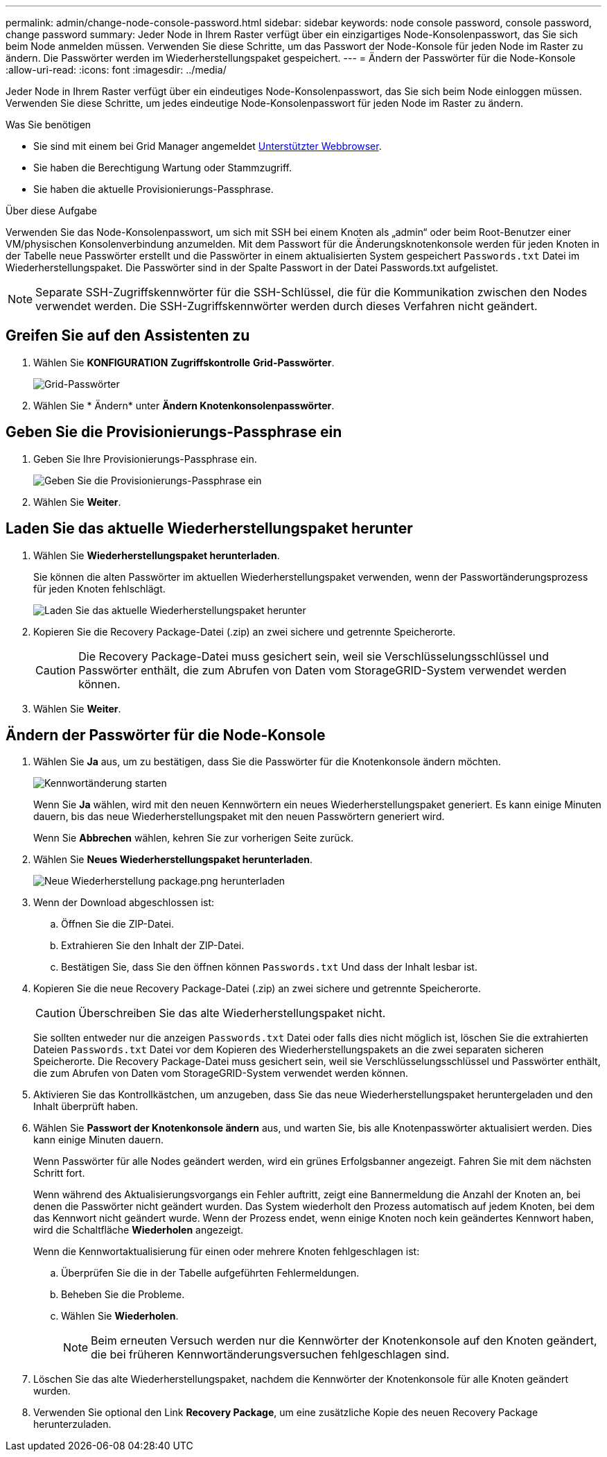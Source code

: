 ---
permalink: admin/change-node-console-password.html 
sidebar: sidebar 
keywords: node console password, console password, change password 
summary: Jeder Node in Ihrem Raster verfügt über ein einzigartiges Node-Konsolenpasswort, das Sie sich beim Node anmelden müssen. Verwenden Sie diese Schritte, um das Passwort der Node-Konsole für jeden Node im Raster zu ändern. Die Passwörter werden im Wiederherstellungspaket gespeichert. 
---
= Ändern der Passwörter für die Node-Konsole
:allow-uri-read: 
:icons: font
:imagesdir: ../media/


[role="lead"]
Jeder Node in Ihrem Raster verfügt über ein eindeutiges Node-Konsolenpasswort, das Sie sich beim Node einloggen müssen. Verwenden Sie diese Schritte, um jedes eindeutige Node-Konsolenpasswort für jeden Node im Raster zu ändern.

.Was Sie benötigen
* Sie sind mit einem bei Grid Manager angemeldet xref:../admin/web-browser-requirements.adoc[Unterstützter Webbrowser].
* Sie haben die Berechtigung Wartung oder Stammzugriff.
* Sie haben die aktuelle Provisionierungs-Passphrase.


.Über diese Aufgabe
Verwenden Sie das Node-Konsolenpasswort, um sich mit SSH bei einem Knoten als „admin“ oder beim Root-Benutzer einer VM/physischen Konsolenverbindung anzumelden. Mit dem Passwort für die Änderungsknotenkonsole werden für jeden Knoten in der Tabelle neue Passwörter erstellt und die Passwörter in einem aktualisierten System gespeichert `Passwords.txt` Datei im Wiederherstellungspaket. Die Passwörter sind in der Spalte Passwort in der Datei Passwords.txt aufgelistet.


NOTE: Separate SSH-Zugriffskennwörter für die SSH-Schlüssel, die für die Kommunikation zwischen den Nodes verwendet werden. Die SSH-Zugriffskennwörter werden durch dieses Verfahren nicht geändert.



== Greifen Sie auf den Assistenten zu

. Wählen Sie *KONFIGURATION* *Zugriffskontrolle* *Grid-Passwörter*.
+
image::../media/grid_password_change_node_console.png[Grid-Passwörter]

. Wählen Sie * Ändern* unter *Ändern Knotenkonsolenpasswörter*.




== Geben Sie die Provisionierungs-Passphrase ein

. Geben Sie Ihre Provisionierungs-Passphrase ein.
+
image::../media/node-console-provisioning-passphrase.png[Geben Sie die Provisionierungs-Passphrase ein]

. Wählen Sie *Weiter*.




== Laden Sie das aktuelle Wiederherstellungspaket herunter

. Wählen Sie *Wiederherstellungspaket herunterladen*.
+
Sie können die alten Passwörter im aktuellen Wiederherstellungspaket verwenden, wenn der Passwortänderungsprozess für jeden Knoten fehlschlägt.

+
image::../media/node-console-download-current-recovery-package.png[Laden Sie das aktuelle Wiederherstellungspaket herunter]

. Kopieren Sie die Recovery Package-Datei (.zip) an zwei sichere und getrennte Speicherorte.
+

CAUTION: Die Recovery Package-Datei muss gesichert sein, weil sie Verschlüsselungsschlüssel und Passwörter enthält, die zum Abrufen von Daten vom StorageGRID-System verwendet werden können.

. Wählen Sie *Weiter*.




== Ändern der Passwörter für die Node-Konsole

. Wählen Sie *Ja* aus, um zu bestätigen, dass Sie die Passwörter für die Knotenkonsole ändern möchten.
+
image::../media/node-console-start-passwords-change.png[Kennwortänderung starten]

+
Wenn Sie *Ja* wählen, wird mit den neuen Kennwörtern ein neues Wiederherstellungspaket generiert. Es kann einige Minuten dauern, bis das neue Wiederherstellungspaket mit den neuen Passwörtern generiert wird.

+
Wenn Sie *Abbrechen* wählen, kehren Sie zur vorherigen Seite zurück.

. Wählen Sie *Neues Wiederherstellungspaket herunterladen*.
+
image::../media/node-console-download-new-recovery-package.png[Neue Wiederherstellung package.png herunterladen]

. Wenn der Download abgeschlossen ist:
+
.. Öffnen Sie die ZIP-Datei.
.. Extrahieren Sie den Inhalt der ZIP-Datei.
.. Bestätigen Sie, dass Sie den öffnen können `Passwords.txt` Und dass der Inhalt lesbar ist.


. Kopieren Sie die neue Recovery Package-Datei (.zip) an zwei sichere und getrennte Speicherorte.
+

CAUTION: Überschreiben Sie das alte Wiederherstellungspaket nicht.

+
Sie sollten entweder nur die anzeigen `Passwords.txt` Datei oder falls dies nicht möglich ist, löschen Sie die extrahierten Dateien `Passwords.txt` Datei vor dem Kopieren des Wiederherstellungspakets an die zwei separaten sicheren Speicherorte. Die Recovery Package-Datei muss gesichert sein, weil sie Verschlüsselungsschlüssel und Passwörter enthält, die zum Abrufen von Daten vom StorageGRID-System verwendet werden können.

. Aktivieren Sie das Kontrollkästchen, um anzugeben, dass Sie das neue Wiederherstellungspaket heruntergeladen und den Inhalt überprüft haben.
. Wählen Sie *Passwort der Knotenkonsole ändern* aus, und warten Sie, bis alle Knotenpasswörter aktualisiert werden. Dies kann einige Minuten dauern.
+
Wenn Passwörter für alle Nodes geändert werden, wird ein grünes Erfolgsbanner angezeigt. Fahren Sie mit dem nächsten Schritt fort.

+
Wenn während des Aktualisierungsvorgangs ein Fehler auftritt, zeigt eine Bannermeldung die Anzahl der Knoten an, bei denen die Passwörter nicht geändert wurden. Das System wiederholt den Prozess automatisch auf jedem Knoten, bei dem das Kennwort nicht geändert wurde. Wenn der Prozess endet, wenn einige Knoten noch kein geändertes Kennwort haben, wird die Schaltfläche *Wiederholen* angezeigt.

+
Wenn die Kennwortaktualisierung für einen oder mehrere Knoten fehlgeschlagen ist:

+
.. Überprüfen Sie die in der Tabelle aufgeführten Fehlermeldungen.
.. Beheben Sie die Probleme.
.. Wählen Sie *Wiederholen*.
+

NOTE: Beim erneuten Versuch werden nur die Kennwörter der Knotenkonsole auf den Knoten geändert, die bei früheren Kennwortänderungsversuchen fehlgeschlagen sind.



. Löschen Sie das alte Wiederherstellungspaket, nachdem die Kennwörter der Knotenkonsole für alle Knoten geändert wurden.
. Verwenden Sie optional den Link *Recovery Package*, um eine zusätzliche Kopie des neuen Recovery Package herunterzuladen.

